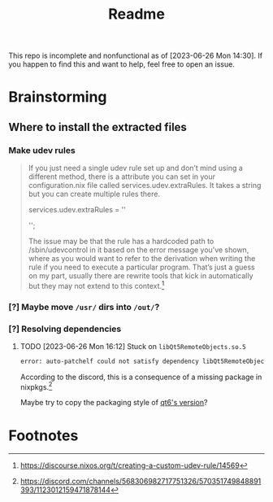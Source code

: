 #+title: Readme
This repo is incomplete and nonfunctional as of [2023-06-26 Mon 14:30]. If you happen to find this and want to help, feel free to open an issue.
* Brainstorming

** Where to install the extracted files
*** Make udev rules
#+begin_quote
    If you just need a single udev rule set up and don’t mind using a different method, there is a attribute you can set in your configuration.nix file called services.udev.extraRules. It takes a string but you can create multiple rules there.

      services.udev.extraRules = ''
        # Your rule goes here
      '';

    The issue may be that the rule has a hardcoded path to /sbin/udevcontrol in it based on the error message you’ve shown, where as you would want to refer to the derivation when writing the rule if you need to execute a particular program. That’s just a guess on my part, usually there are rewrite tools that kick in automatically but they may not extend to this context.[fn:1]
#+end_quote
*** [?] Maybe move =/usr/= dirs into =/out/=?
:LOGBOOK:
- State "[?]"        from              [2023-06-26 Mon 14:22]
:END:
*** [?] Resolving dependencies
:LOGBOOK:
- State "[?]"        from              [2023-06-26 Mon 16:12]
:END:
**** TODO [2023-06-26 Mon 16:12]  Stuck on =libQt5RemoteObjects.so.5=
:LOGBOOK:
- State "TODO"       from              [2023-06-27 Tue 01:06]
:END:
  #+begin_src bash
error: auto-patchelf could not satisfy dependency libQt5RemoteObjects.so.5 wanted by /nix/store/1xanmzd7bgs8cfpg041jjm5gnk8m6b08-Huion-Kamvas-Driver/usr/lib/huiontablet/qml/QtQml/RemoteObjects/libqtqmlremoteobjects.so
  #+end_src
  According to the discord, this is a consequence of a missing package in nixpkgs.[fn:2]


  Maybe try to copy the packaging style of [[https://search.nixos.org/packages?channel=unstable&show=qt6.qtremoteobjects&from=0&size=50&sort=relevance&type=packages&query=remote+objects+qt][qt6's version]]?

* Footnotes
[fn:2] https://discord.com/channels/568306982717751326/570351749848891393/1123012159471878144

[fn:1] https://discourse.nixos.org/t/creating-a-custom-udev-rule/14569

